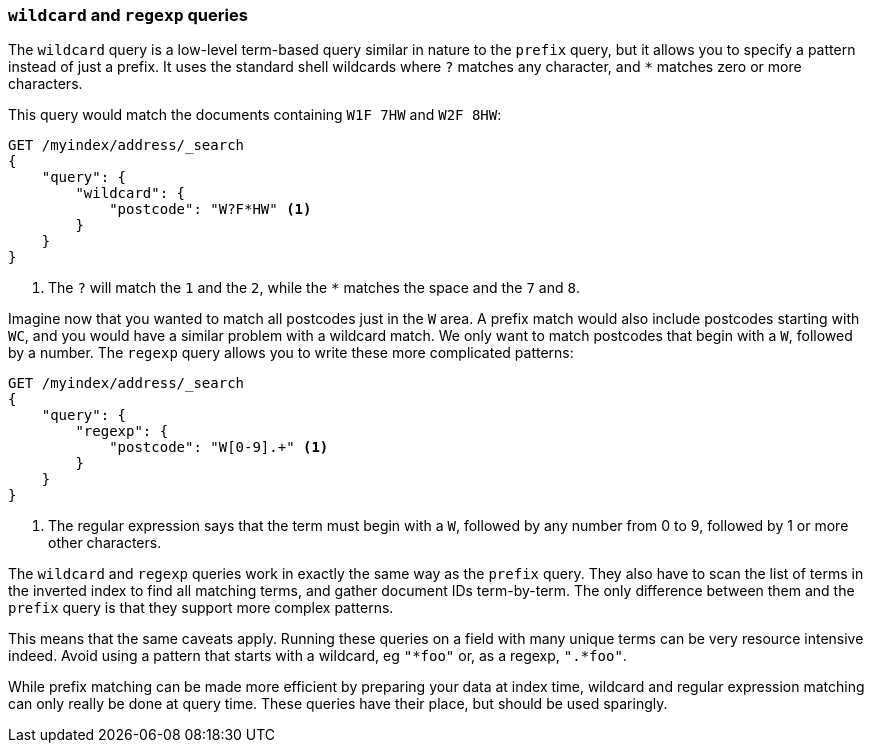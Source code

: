 === `wildcard` and `regexp` queries

The `wildcard` query is a low-level term-based query similar in nature to the
`prefix` query, but it allows you to specify a pattern instead of just a prefix.
It uses the standard shell wildcards where `?` matches any character, and `*`
matches zero or more characters.

This query would match the documents containing `W1F 7HW` and `W2F 8HW`:

[source,js]
--------------------------------------------------
GET /myindex/address/_search
{
    "query": {
        "wildcard": {
            "postcode": "W?F*HW" <1>
        }
    }
}
--------------------------------------------------
<1> The `?` will match the `1` and the `2`, while the `*` matches the space
    and the `7` and `8`.

Imagine now that you wanted to match all postcodes just in the `W` area.  A
prefix match would also include postcodes starting with `WC`, and you would
have a similar problem with a wildcard match.  We only want to match postcodes
that begin with a `W`, followed by a number.  The `regexp` query allows you to
write these more complicated patterns:

[source,js]
--------------------------------------------------
GET /myindex/address/_search
{
    "query": {
        "regexp": {
            "postcode": "W[0-9].+" <1>
        }
    }
}
--------------------------------------------------
<1> The regular expression says that the term must begin with a `W`, followed
    by any number from 0 to 9, followed by 1 or more other characters.

The `wildcard` and `regexp` queries work in exactly the same way as the
`prefix` query.  They also have to scan the list of terms in the inverted
index to find all matching terms, and gather document IDs term-by-term.  The
only difference between them and the `prefix` query is that they support more
complex patterns.

This means that the same caveats apply.  Running these queries on a field with
many unique terms can be very resource intensive indeed.  Avoid using a
pattern that starts with a wildcard, eg `"*foo"` or, as a regexp, `".*foo"`.

While prefix matching can be made more efficient by preparing your data at
index time, wildcard and regular expression matching can only really be done
at query time. These queries have their place, but should be used sparingly.

